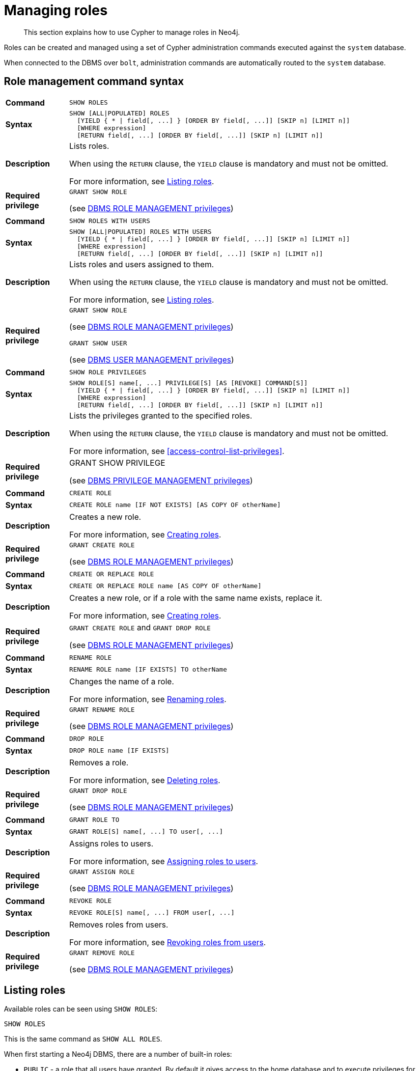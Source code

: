 [role=enterprise-edition]
[[access-control-manage-roles]]
= Managing roles

[abstract]
--
This section explains how to use Cypher to manage roles in Neo4j.
--

Roles can be created and managed using a set of Cypher administration commands executed against the `system` database.

When connected to the DBMS over `bolt`, administration commands are automatically routed to the `system` database.


[[access-control-role-syntax]]
== Role management command syntax

[cols="<15s,<85"]
|===
| Command
m| SHOW ROLES

| Syntax
a|
[source, cypher, role=noplay]
----
SHOW [ALL\|POPULATED] ROLES
  [YIELD { * \| field[, ...] } [ORDER BY field[, ...]] [SKIP n] [LIMIT n]]
  [WHERE expression]
  [RETURN field[, ...] [ORDER BY field[, ...]] [SKIP n] [LIMIT n]]
----

| Description
a| Lists roles.

When using the `RETURN` clause, the `YIELD` clause is mandatory and must not be omitted.

For more information, see <<access-control-list-roles>>.

| Required privilege
a| `GRANT SHOW ROLE`

(see <<access-control-dbms-administration-role-management, DBMS ROLE MANAGEMENT privileges>>)
|===

[cols="<15s,<85"]
|===
| Command
m| SHOW ROLES WITH USERS

| Syntax
a|
[source, cypher, role=noplay]
----
SHOW [ALL\|POPULATED] ROLES WITH USERS
  [YIELD { * \| field[, ...] } [ORDER BY field[, ...]] [SKIP n] [LIMIT n]]
  [WHERE expression]
  [RETURN field[, ...] [ORDER BY field[, ...]] [SKIP n] [LIMIT n]]
----

| Description
a| Lists roles and users assigned to them.

When using the `RETURN` clause, the `YIELD` clause is mandatory and must not be omitted.

For more information, see <<access-control-list-roles>>.

| Required privilege
a| `GRANT SHOW ROLE`

(see <<access-control-dbms-administration-role-management, DBMS ROLE MANAGEMENT privileges>>)

`GRANT SHOW USER`

(see <<access-control-dbms-administration-user-management, DBMS USER MANAGEMENT privileges>>)
|===

[cols="<15s,<85"]
|===
| Command
m| SHOW ROLE PRIVILEGES

| Syntax
a|
[source, cypher, role=noplay]
----
SHOW ROLE[S] name[, ...] PRIVILEGE[S] [AS [REVOKE] COMMAND[S]]
  [YIELD { * \| field[, ...] } [ORDER BY field[, ...]] [SKIP n] [LIMIT n]]
  [WHERE expression]
  [RETURN field[, ...] [ORDER BY field[, ...]] [SKIP n] [LIMIT n]]
----

| Description
a| Lists the privileges granted to the specified roles.

When using the `RETURN` clause, the `YIELD` clause is mandatory and must not be omitted.

For more information, see <<access-control-list-privileges>>.

| Required privilege
a| GRANT SHOW PRIVILEGE

(see <<access-control-dbms-administration-privilege-management,DBMS PRIVILEGE MANAGEMENT privileges>>)
|===

[cols="<15s,<85"]
|===
| Command
m| CREATE ROLE

| Syntax
a|
[source, cypher, role=noplay]
----
CREATE ROLE name [IF NOT EXISTS] [AS COPY OF otherName]
----

| Description
a| Creates a new role.

For more information, see <<access-control-create-roles>>.

| Required privilege
a| `GRANT CREATE ROLE`

(see <<access-control-dbms-administration-role-management, DBMS ROLE MANAGEMENT privileges>>)
|===

[cols="<15s,<85"]
|===
| Command
m| CREATE OR REPLACE ROLE

| Syntax
a|
[source, cypher, role=noplay]
----
CREATE OR REPLACE ROLE name [AS COPY OF otherName]
----

| Description
a| Creates a new role, or if a role with the same name exists, replace it.

For more information, see <<access-control-create-roles>>.

| Required privilege
a| `GRANT CREATE ROLE` and `GRANT DROP ROLE`

(see <<access-control-dbms-administration-role-management, DBMS ROLE MANAGEMENT privileges>>)
|===

[cols="<15s,<85"]
|===
| Command
m| RENAME ROLE

| Syntax
a|
[source, cypher, role=noplay]
----
RENAME ROLE name [IF EXISTS] TO otherName
----

| Description
a| Changes the name of a role.

For more information, see <<access-control-rename-roles>>.

| Required privilege
a| `GRANT RENAME ROLE`

(see <<access-control-dbms-administration-role-management, DBMS ROLE MANAGEMENT privileges>>)
|===

[cols="<15s,<85"]
|===
| Command
m| DROP ROLE

| Syntax
a|
[source, cypher, role=noplay]
----
DROP ROLE name [IF EXISTS]
----

| Description
a| Removes a role.

For more information, see <<access-control-drop-roles>>.

| Required privilege
a| `GRANT DROP ROLE`

(see <<access-control-dbms-administration-role-management, DBMS ROLE MANAGEMENT privileges>>)
|===

[cols="<15s,<85"]
|===
| Command
m| GRANT ROLE TO

| Syntax
a|
[source, cypher, role=noplay]
----
GRANT ROLE[S] name[, ...] TO user[, ...]
----

| Description
a| Assigns roles to users.

For more information, see <<access-control-assign-roles>>.

| Required privilege
a| `GRANT ASSIGN ROLE`

(see <<access-control-dbms-administration-role-management, DBMS ROLE MANAGEMENT privileges>>)
|===

[cols="<15s,<85"]
|===
| Command
m| REVOKE ROLE

| Syntax
a|
[source, cypher, role=noplay]
----
REVOKE ROLE[S] name[, ...] FROM user[, ...]
----

| Description
a| Removes roles from users.

For more information, see <<access-control-revoke-roles>>.

| Required privilege
a| `GRANT REMOVE ROLE`

(see <<access-control-dbms-administration-role-management, DBMS ROLE MANAGEMENT privileges>>)
|===


[[access-control-list-roles]]
== Listing roles

Available roles can be seen using `SHOW ROLES`:

[source, cypher, role=noplay]
----
SHOW ROLES
----

This is the same command as `SHOW ALL ROLES`.

When first starting a Neo4j DBMS, there are a number of built-in roles:

* `PUBLIC` - a role that all users have granted.
By default it gives access to the home database and to execute privileges for procedures and functions.
* `reader` - can perform traverse and read operations in all databases except `system`.
* `editor` - can perform traverse, read, and write operations in all databases except `system`, but cannot create new labels or relationship types.
* `publisher` - can do the same as `editor`, but also create new labels and relationship types.
* `architect` - can do the same as `publisher` as well as create and manage indexes and constraints.
* `admin` - can do the same as all the above, as well as manage databases, aliases, users, roles, and privileges.

.Result
[options="header,footer", width="100%", cols="m"]
|===
|role

|"PUBLIC"
|"admin"
|"architect"
|"editor"
|"publisher"
|"reader"

1+a|Rows: 6
|===

More information about the built-in roles can be found in <<operations-manual#auth-built-in-roles, Operations Manual -> Built-in roles>>.

There are multiple versions of this command, the default being `SHOW ALL ROLES`.
To only show roles that are assigned to users, the command is `SHOW POPULATED ROLES`.
To see which users are assigned to roles, `WITH USERS` can be added to the command.
This will give a result with one row for each user, so if a role is assigned to two users, then it will show up twice.

[source, cypher, role=noplay]
----
SHOW POPULATED ROLES WITH USERS
----

The table of results will show information about the role and what database it belongs to:

.Result
[options="header,footer", width="100%", cols="m,m"]
|===
|role
|member

|"PUBLIC"
|"neo4j"

|"PUBLIC"
|"bob"

|"PUBLIC"
|"user1"

|"PUBLIC"
|"user2"

|"PUBLIC"
|"user3"

|"admin"
|"neo4j"

2+a|Rows: 6
|===

It is also possible to filter and sort the results by using `YIELD`, `ORDER BY` and `WHERE`:

[source, cypher, role=noplay]
----
SHOW ROLES YIELD role ORDER BY role WHERE role ENDS WITH 'r'
----

In this example:

* The results have been filtered to only return the roles ending in 'r'.
* The results are ordered by the `action` column using `ORDER BY`.

It is also possible to use `SKIP` and `LIMIT` to paginate the results.

.Result
[options="header,footer", width="100%", cols="m"]
|===
|role

|"editor"
|"publisher"
|"reader"

1+a|Rows: 3
|===

[NOTE]
====
The `SHOW ROLE name PRIVILEGES` command is found in <<access-control-list-privileges, Listing privileges>>.
====


[[access-control-create-roles]]
== Creating roles

Roles can be created using `CREATE ROLE`:

[source, cypher, role=noplay]
----
CREATE ROLE name [IF NOT EXISTS] [AS COPY OF otherName]
----

Roles can be created or replaced by using `CREATE OR REPLACE ROLE`:

[source, cypher, role=noplay]
----
CREATE OR REPLACE ROLE name [AS COPY OF otherName]
----

[NOTE]
====
The following naming rules apply:

* The first character must be an ASCII alphabetic character.
* Subsequent characters can be ASCII alphabetic, numeric characters, and underscore.
* Role names are case sensitive.
====

A role can be copied, keeping its privileges, using `CREATE ROLE name AS COPY OF otherName`.

.Copy a role
======
[source, cypher, role=noplay]
----
CREATE ROLE mysecondrole AS COPY OF myrole
----
======

Created roles will appear on the list provided by `SHOW ROLES`.

.List roles
======
[source, cypher, role=noplay]
----
SHOW ROLES
----

.Result
[options="header,footer", width="100%", cols="m"]
|===
|role

|"PUBLIC"
|"admin"
|"architect"
|"editor"
|"myrole"
|"mysecondrole"
|"publisher"
|"reader"

1+a|Rows: 8
|===
======

The `CREATE ROLE` command is optionally idempotent, with the default behavior to throw an exception if the role already exists.
Adding `IF NOT EXISTS` to the `CREATE ROLE` command will ensure that no exception is thrown and nothing happens should the role already exist.

.Create role if not exists
======
[source, cypher, role=noplay]
----
CREATE ROLE myrole IF NOT EXISTS
----
======

The `CREATE OR REPLACE ROLE` command will result in any existing role being deleted and a new one created.

.Create or replace role
======
[source, cypher, role=noplay]
----
CREATE OR REPLACE ROLE myrole
----

This is equivalent to running `DROP ROLE myrole IF EXISTS` followed by `CREATE ROLE myrole`.
======

[NOTE]
====
* The `CREATE OR REPLACE ROLE` command does not allow you to use the `IF NOT EXISTS`.
====


[[access-control-rename-roles]]
== Renaming roles

Roles can be renamed using `RENAME ROLE` command:

[source, cypher, role=noplay]
----
RENAME ROLE mysecondrole TO mythirdrole
----

[source, cypher, role=noplay]
----
SHOW ROLES
----

.Result
[options="header,footer", width="100%", cols="m"]
|===
|role

|"PUBLIC"
|"admin"
|"architect"
|"editor"
|"myrole"
|"mythirdrole"
|"publisher"
|"reader"

1+a|Rows: 8
|===

[NOTE]
====
The `RENAME ROLE` command is only available when using native authentication and authorization.
====


[[access-control-assign-roles]]
== Assigning roles to users

Users can be given access rights by assigning them roles using `GRANT ROLE`:

[source, cypher, role=noplay]
----
GRANT ROLE myrole TO bob
----

The roles assigned to each user can be seen on the list provided by `SHOW USERS`:

[source, cypher, role=noplay]
----
SHOW ROLES
----

.Result
[options="header,footer", width="100%", cols="2m,3m,3m,2m,2m"]
|===
|user
|roles
|passwordChangeRequired
|suspended
|home

|"bob"
|["myrole","PUBLIC"]
|false
|false
|<null>

|"neo4j"
|["admin","PUBLIC"]
|true
|false
|<null>

|"user1"
|["PUBLIC"]
|true
|false
|<null>

|"user2"
|["PUBLIC"]
|true
|false
|<null>

|"user3"
|["PUBLIC"]
|true
|false
|<null>

5+a|Rows: 5
|===

It is possible to assign multiple roles to multiple users in one command:

[source, cypher, role=noplay]
----
GRANT ROLES role1, role2 TO user1, user2, user3
----

[source, cypher, role=noplay]
----
SHOW ROLES
----

.Result
[options="header,footer", width="100%", cols="2m,3m,3m,2m,2m"]
|===
|user
|roles
|passwordChangeRequired
|suspended
|home

|"bob"
|["myrole","PUBLIC"]
|false
|false
|<null>

|"neo4j"
|["admin","PUBLIC"]
|true
|false
|<null>

|"user1"
|["role1","role2","PUBLIC"]
|true
|false
|<null>

|"user2"
|["role1","role2","PUBLIC"]
|true
|false
|<null>

|"user3"
|["role1","role2","PUBLIC"]
|true
|false
|<null>

5+a|Rows: 5
|===


[[access-control-revoke-roles]]
== Revoking roles from users

Users can lose access rights by revoking their role using `REVOKE ROLE`:

[source, cypher, role=noplay]
----
REVOKE ROLE myrole FROM bob
----

The roles revoked from users can no longer be seen on the list provided by `SHOW USERS`:

[source, cypher, role=noplay]
----
SHOW ROLES
----

.Result
[options="header,footer", width="100%", cols="2m,3m,3m,2m,2m"]
|===
|user
|roles
|passwordChangeRequired
|suspended
|home

|"bob"
|["PUBLIC"]
|false
|false
|<null>

|"neo4j"
|["admin","PUBLIC"]
|true
|false
|<null>

|"user1"
|["role1","role2","PUBLIC"]
|true
|false
|<null>

|"user2"
|["role1","role2","PUBLIC"]
|true
|false
|<null>

|"user3"
|["role1","role2","PUBLIC"]
|true
|false
|<null>

5+a|Rows: 5
|===

It is possible to revoke multiple roles from multiple users in one command:

[source, cypher, role=noplay]
----
REVOKE ROLES role1, role2 FROM user1, user2, user3
----


[[access-control-drop-roles]]
== Deleting roles

Roles can be deleted using `DROP ROLE` command:

[source, cypher, role=noplay]
----
DROP ROLE mythirdrole
----

When a role has been deleted, it will no longer appear on the list provided by `SHOW ROLES`:

[source, cypher, role=noplay]
----
SHOW ROLES
----

.Result
[options="header,footer", width="100%", cols="m"]
|===
|role

|"PUBLIC"
|"admin"
|"architect"
|"editor"
|"myrole"
|"publisher"
|"reader"

1+a|Rows: 8
|===

This command is optionally idempotent, with the default behavior to throw an exception if the role does not exist.
Adding `IF EXISTS` to the command will ensure that no exception is thrown and nothing happens should the role not exist:

[source, cypher, role=noplay]
----
DROP ROLE mythirdrole IF EXISTS
----
